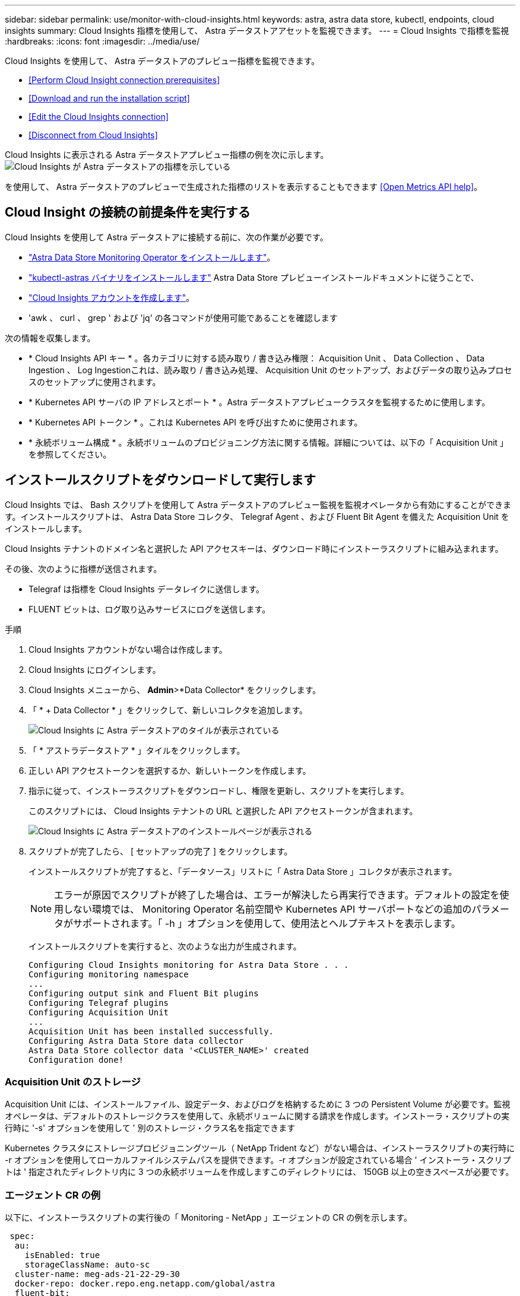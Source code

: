 ---
sidebar: sidebar 
permalink: use/monitor-with-cloud-insights.html 
keywords: astra, astra data store, kubectl, endpoints, cloud insights 
summary: Cloud Insights 指標を使用して、 Astra データストアアセットを監視できます。 
---
= Cloud Insights で指標を監視
:hardbreaks:
:icons: font
:imagesdir: ../media/use/


Cloud Insights を使用して、 Astra データストアのプレビュー指標を監視できます。

* <<Perform Cloud Insight connection prerequisites>>
* <<Download and run the installation script>>
* <<Edit the Cloud Insights connection>>
* <<Disconnect from Cloud Insights>>


Cloud Insights に表示される Astra データストアプレビュー指標の例を次に示します。image:ci_ui_metrics.png["Cloud Insights が Astra データストアの指標を示している"]

を使用して、 Astra データストアのプレビューで生成された指標のリストを表示することもできます <<Open Metrics API help>>。



== Cloud Insight の接続の前提条件を実行する

Cloud Insights を使用して Astra データストアに接続する前に、次の作業が必要です。

* link:install-ads.html#install-the-monitoring-operator["Astra Data Store Monitoring Operator をインストールします"]。
* link:install-ads.html#copy-the-binary-and-push-images-to-your-local-registry["kubectl-astras バイナリをインストールします"] Astra Data Store プレビューインストールドキュメントに従うことで、
* link:https://docs.netapp.com/us-en/cloudinsights/task_cloud_insights_onboarding_1.html["Cloud Insights アカウントを作成します"]。
* 'awk 、 curl 、 grep ' および 'jq' の各コマンドが使用可能であることを確認します


次の情報を収集します。

* * Cloud Insights API キー * 。各カテゴリに対する読み取り / 書き込み権限： Acquisition Unit 、 Data Collection 、 Data Ingestion 、 Log Ingestionこれは、読み取り / 書き込み処理、 Acquisition Unit のセットアップ、およびデータの取り込みプロセスのセットアップに使用されます。
* * Kubernetes API サーバの IP アドレスとポート * 。Astra データストアプレビュークラスタを監視するために使用します。
* * Kubernetes API トークン * 。これは Kubernetes API を呼び出すために使用されます。
* * 永続ボリューム構成 * 。永続ボリュームのプロビジョニング方法に関する情報。詳細については、以下の「 Acquisition Unit 」を参照してください。




== インストールスクリプトをダウンロードして実行します

Cloud Insights では、 Bash スクリプトを使用して Astra データストアのプレビュー監視を監視オペレータから有効にすることができます。インストールスクリプトは、 Astra Data Store コレクタ、 Telegraf Agent 、および Fluent Bit Agent を備えた Acquisition Unit をインストールします。

Cloud Insights テナントのドメイン名と選択した API アクセスキーは、ダウンロード時にインストーラスクリプトに組み込まれます。

その後、次のように指標が送信されます。

* Telegraf は指標を Cloud Insights データレイクに送信します。
* FLUENT ビットは、ログ取り込みサービスにログを送信します。


.手順
. Cloud Insights アカウントがない場合は作成します。
. Cloud Insights にログインします。
. Cloud Insights メニューから、 *Admin*>*Data Collector* をクリックします。
. 「 * + Data Collector * 」をクリックして、新しいコレクタを追加します。
+
image:ci_select_data_collector_tile.png["Cloud Insights に Astra データストアのタイルが表示されている"]

. 「 * アストラデータストア * 」タイルをクリックします。
. 正しい API アクセストークンを選択するか、新しいトークンを作成します。
. 指示に従って、インストーラスクリプトをダウンロードし、権限を更新し、スクリプトを実行します。
+
このスクリプトには、 Cloud Insights テナントの URL と選択した API アクセストークンが含まれます。

+
image:ci_install_page_filledin.png["Cloud Insights に Astra データストアのインストールページが表示される"]

. スクリプトが完了したら、 [ セットアップの完了 ] をクリックします。
+
インストールスクリプトが完了すると、「データソース」リストに「 Astra Data Store 」コレクタが表示されます。

+

NOTE: エラーが原因でスクリプトが終了した場合は、エラーが解決したら再実行できます。デフォルトの設定を使用しない環境では、 Monitoring Operator 名前空間や Kubernetes API サーバポートなどの追加のパラメータがサポートされます。「 -h 」オプションを使用して、使用法とヘルプテキストを表示します。

+
インストールスクリプトを実行すると、次のような出力が生成されます。

+
[listing]
----
Configuring Cloud Insights monitoring for Astra Data Store . . .
Configuring monitoring namespace
...
Configuring output sink and Fluent Bit plugins
Configuring Telegraf plugins
Configuring Acquisition Unit
...
Acquisition Unit has been installed successfully.
Configuring Astra Data Store data collector
Astra Data Store collector data '<CLUSTER_NAME>' created
Configuration done!
----




=== Acquisition Unit のストレージ

Acquisition Unit には、インストールファイル、設定データ、およびログを格納するために 3 つの Persistent Volume が必要です。監視オペレータは、デフォルトのストレージクラスを使用して、永続ボリュームに関する請求を作成します。インストーラ・スクリプトの実行時に '-s' オプションを使用して ' 別のストレージ・クラス名を指定できます

Kubernetes クラスタにストレージプロビジョニングツール（ NetApp Trident など）がない場合は、インストーラスクリプトの実行時に -r オプションを使用してローカルファイルシステムパスを提供できます。-r オプションが設定されている場合 ' インストーラ・スクリプトは ' 指定されたディレクトリ内に 3 つの永続ボリュームを作成しますこのディレクトリには、 150GB 以上の空きスペースが必要です。



=== エージェント CR の例

以下に、インストーラスクリプトの実行後の「 Monitoring - NetApp 」エージェントの CR の例を示します。

[listing]
----
 spec:
  au:
    isEnabled: true
    storageClassName: auto-sc
  cluster-name: meg-ads-21-22-29-30
  docker-repo: docker.repo.eng.netapp.com/global/astra
  fluent-bit:
  - name: ads-tail
    outputs:
    - sink: ADS_STDOUT
    substitutions:
    - key: TAG
      value: firetapems
    - key: LOG_FILE
      values:
      - /var/log/firetap/*/ems/ems
      - /var/log/firetap/ems/*/ems/ems
    - key: ADS_CLUSTER_NAME
      value: meg-ads-21-22-28-29-30
  - name: agent
  - name: ads-tail-ci
    outputs:
    - sink: CI
    substitutions:
    - key: TAG
      value: netapp.ads
    - key: LOG_FILE
      values:
      - /var/log/firetap/*/ems/ems
      - /var/log/firetap/ems/*/ems/ems
    - key: ADS_CLUSTER_NAME
      value: meg-ads-21-22-28-29-30
  output-sink:
  - api-key: abcd
    domain-name: bzl9ngz.gst-adsdemo.ci-dev.netapp.com
    name: CI
  serviceAccount: sa-netapp-monitoring
  telegraf:
  - name: ads-open-metric
    outputs:
    - sink: CI
    run-mode:
    - ReplicaSet
    substitutions:
    - key: URLS
      values:
      - http://astrads-metrics-service.astrads-system.svc.cluster.local:9341
    - key: METRIC_TYPE
      value: ads-metric
    - key: ADS_CATEGORY
      value: netapp_ads
    - key: ADS_CLUSTER_NAME
      value: meg-ads-21-22-28-29-30
  - name: agent
status:
  au-pod-status: UP
  au-uuid: eddeccc6-3aa3-4dd2-a98c-220085fae6a9
----


== インストーラのスクリプトヘルプ

インストーラスクリプトの完全なヘルプテキストを次に示します。

[listing]
----
./cloudinsights-ads-monitoring.sh -h

USAGE: cloudinsights-ads-monitoring.sh [OPTIONS]
Configure monitoring of Astra Data Store by Cloud Insights.
OPTIONS:
  -h                      Display this help message.
  -d ci_domain_name       Cloud Insights tenant domain name.
  -i kubernetes_ip        Kubernetes API server IP address.
  -k ci_api_key           Cloud Insights API Access Key.
  -n namespace            Namespace for monitoring components. (default: netapp-monitoring)
  -p kubernetes_port      Kubernetes API server port. (default: 6443)
  -r root_pv_dir          Create 3 Persistent Volumes in this directory for the Acquisition Unit.
                          Only specify this option if there is no Storage Provisioner installed and the PVs do not already exist.
  -s storage_class        Storage Class name for provisioning Acquisition Unit PVs. If not specified, the default storage class will be used.
  -t kubernetes_token     Kubernetes API server token.
----


== Cloud Insights 接続を編集します

Kubernetes API キーまたは Cloud Insights API キーは、あとから編集できます。

* Kubernetes API キーを更新する場合は、 Cloud Insights UI から Astra データストアコレクタを編集する必要があります。
* テレメトリとログに使用される Cloud Insights API キーを更新する場合は、 kubectl コマンドを使用して Monitoring Operator CR を編集する必要があります。




=== Kubernetes API トークンを更新します

. Cloud Insights にログインします。
. [*Admin*>] > [* Data Collectors] を選択して、 [Data Collectors] ページにアクセスします。
. Astra データストアクラスタのエントリを探します。
. ページの右側にあるメニューをクリックし、「 * 編集 * 」を選択します。




=== Cloud Insights API アクセストークンを更新します

. Cloud Insights にログインします。
. [*Admin*>*API Access*] を選択し、 [*+API アクセストークン *] をクリックして、新しい Cloud Insights API アクセストークンを作成します。
. エージェント CR を編集します。
+
[listing]
----
kubectl --namespace netapp-monitoring edit agent agent-monitoring-netapp
----
. 「 output-sink 」セクションを探し、「 ci 」という名前のエントリを見つけます。
. ラベル「 api-key 」の場合は、現在の値を新しい API キーに置き換えます。
+
セクションは次のようになります。

+
[listing]
----
 output-sink:
  - api-key: <api key value>
    domain-name: <tenant url>
    name: CI
----
. エディタウィンドウを保存して終了します。


モニタリングオペレータは、 Telegraf ビットと Fluent ビットを更新して、新しい API キーを使用します。



== Cloud Insights から切断します

Cloud Insights から切断するには、最初に Cloud Insights UI から Astra データストアコレクタを削除する必要があります。これが完了したら、モニタリングオペレータから Acquisition Unit 、 Telegraf 、および Fluent の各ビット設定を削除できます。



=== Astra Data Store コレクタを削除

. Cloud Insights にログインします。
. [*Admin*>] > [* Data Collectors] を選択して、 [Data Collectors] ページにアクセスします。
. Astra データストアクラスタのエントリを探します。
. 画面の右側にある kebab メニューを選択し、 * Delete * （削除）を選択します。
. 確認ページで * Delete * をクリックします。




=== Acquisition Unit 、 Telegraf 、および Fluent ビットを削除します

. エージェント CR を編集します。
+
[listing]
----
kubectl --namespace netapp-monitoring edit agent agent-monitoring-netapp
----
. 「 au 」セクションを探し、「 IsEnabled:false 」を設定します
. 「 FLUENT ビット」セクションを探し、「 ADS テール CI 」という名前のプラグインを削除します。プラグインがない場合は、「 FLUENT - BIT 」セクションを削除できます。
. 「テレグラム」セクションを探し、「 ads-open-metric 」という名前のプラグインを削除します。プラグインがない場合は、「テレグラム」セクションを削除できます。
. 「 output-sink 」セクションを探し、「 ci 」という名前のシンクを取り外します。
. エディタウィンドウを保存して終了します。
+
モニタリングオペレータが Telegraf および Fluent ビット設定を更新し、 Acquisition Unit ポッドを削除します。

. ストレージプロビジョニング担当者ではなく Acquisition Unit PVS にローカルディレクトリを使用した場合は、 PVS を削除します。
+
[listing]
----
kubectl delete pv au-lib au-log au-pv
----
+
次に、 AU を実行していたノードの実際のディレクトリを削除します。

. Acquisition Unit ポッドが削除されたら、 Cloud Insights から Acquisition Unit を削除できます。
+
.. Cloud Insights メニューで、 *Admin*>*Data Collector* を選択します。
.. [* Acquisition Units * （ Acquisition Unit * ） ] タブをクリックします。
.. Acquisition Unit ポッドの横にあるメニューをクリックします。
.. [ 削除（ Delete ） ] をクリックします。




モニタリングオペレータが Telegraf および Fluent ビット設定を更新し、 Acquisition Unit を削除します。



== Open Metrics API のヘルプを参照してください

Astra データストアプレビューから指標を収集するために使用できる API のリストを次に示します。

* 「 help 」行は指標を表します。
* 「 type 」行は、メトリックがゲージかカウンタかを示します。


[listing]
----
# HELP astrads_cluster_capacity_logical_percent Percentage cluster logical capacity that is used (0-100)
# TYPE astrads_cluster_capacity_logical_percent gauge
# HELP astrads_cluster_capacity_max_logical Max Logical capacity of the cluster in bytes
# TYPE astrads_cluster_capacity_max_logical gauge
# HELP astrads_cluster_capacity_max_physical The sum of the space in the cluster in bytes for storing data after provisioning efficiencies, data reduction algorithms and replication schemes are applied
# TYPE astrads_cluster_capacity_max_physical gauge
# HELP astrads_cluster_capacity_ops The IO operations capacity of the cluster
# TYPE astrads_cluster_capacity_ops gauge
# HELP astrads_cluster_capacity_physical_percent The percentage of cluster physical capacity that is used (0-100)
# TYPE astrads_cluster_capacity_physical_percent gauge
# HELP astrads_cluster_capacity_used_logical The sum of the bytes of data in all volumes in the cluster before provisioning efficiencies, data reduction algorithms and replication schemes are applied
# TYPE astrads_cluster_capacity_used_logical gauge
# HELP astrads_cluster_capacity_used_physical Used Physical capacity of a cluster in bytes
# TYPE astrads_cluster_capacity_used_physical gauge
# HELP astrads_cluster_other_latency The sum of the accumulated latency in seconds for other IO operations of all the volumes in a cluster. Divide by astrads_cluster_other_ops to get the average latency per other operation
# TYPE astrads_cluster_other_latency counter
# HELP astrads_cluster_other_ops The sum of the other IO operations of all the volumes in a cluster
# TYPE astrads_cluster_other_ops counter
# HELP astrads_cluster_read_latency The sum of the accumulated latency in seconds of read IO operations of all the volumes in a cluster. Divide by astrads_cluster_read_ops to get the average latency per read operation
# TYPE astrads_cluster_read_latency counter
# HELP astrads_cluster_read_ops The sum of the read IO operations of all the volumes in a cluster
# TYPE astrads_cluster_read_ops counter
# HELP astrads_cluster_read_throughput The sum of the read throughput of all the volumes in a cluster in bytes
# TYPE astrads_cluster_read_throughput counter
# HELP astrads_cluster_storage_efficiency Efficacy of data reduction technologies. (logical used / physical used)
# TYPE astrads_cluster_storage_efficiency gauge
# HELP astrads_cluster_total_latency The sum of the accumulated latency in seconds of all IO operations of all the volumes in a cluster. Divide by astrads_cluster_total_ops to get average latency per operation
# TYPE astrads_cluster_total_latency counter
# HELP astrads_cluster_total_ops The sum of the IO operations of all the volumes in a cluster
# TYPE astrads_cluster_total_ops counter
# HELP astrads_cluster_total_throughput The sum of the read and write throughput of all the volumes in a cluster in bytes
# TYPE astrads_cluster_total_throughput counter
# HELP astrads_cluster_utilization_factor The ratio of the current cluster IO operations based on recent IO sizes to the cluster iops capacity. (0.0 - 1.0)
# TYPE astrads_cluster_utilization_factor gauge
# HELP astrads_cluster_volume_used The sum of used capacity of all the volumes in a cluster in bytes
# TYPE astrads_cluster_volume_used gauge
# HELP astrads_cluster_write_latency The sum of the accumulated latency in seconds of write IO operations of all the volumes in a cluster. Divide by astrads_cluster_write_ops to get the average latency per write operation
# TYPE astrads_cluster_write_latency counter
# HELP astrads_cluster_write_ops The sum of the write IO operations of all the volumes in a cluster
# TYPE astrads_cluster_write_ops counter
# HELP astrads_cluster_write_throughput The sum of the write throughput of all the volumes in a cluster in bytes
# TYPE astrads_cluster_write_throughput counter
# HELP astrads_disk_base_seconds Base for busy, pending and queued. Seconds since collection began
# TYPE astrads_disk_base_seconds counter
# HELP astrads_disk_busy Seconds the disk was busy. 100 * (astrads_disk_busy / astrads_disk_base_seconds) = percent busy (0-100)
# TYPE astrads_disk_busy counter
# HELP astrads_disk_capacity Raw Capacity of a disk in bytes
# TYPE astrads_disk_capacity gauge
# HELP astrads_disk_io_pending Summation of the count of pending io operations for a disk times time. Divide by astrads_disk_base_seconds to get the average pending operation count
# TYPE astrads_disk_io_pending counter
# HELP astrads_disk_io_queued Summation of the count of queued io operations for a disk times time. Divide by astrads_disk_base_seconds to get the average queued operations count
# TYPE astrads_disk_io_queued counter
# HELP astrads_disk_read_latency Total accumulated latency in seconds for disk reads. Divide by astrads_disk_read_ops to get the average latency per read operation
# TYPE astrads_disk_read_latency counter
# HELP astrads_disk_read_ops Total number of read operations for a disk
# TYPE astrads_disk_read_ops counter
# HELP astrads_disk_read_throughput Total bytes read from a disk
# TYPE astrads_disk_read_throughput counter
# HELP astrads_disk_write_latency Total accumulated latency in seconds for disk writes. Divide by astrads_disk_write_ops to get the average latency per write operation
# TYPE astrads_disk_write_latency counter
# HELP astrads_disk_write_ops Total number of write operations for a disk
# TYPE astrads_disk_write_ops counter
# HELP astrads_disk_write_throughput Total bytes written to a disk
# TYPE astrads_disk_write_throughput counter
# HELP astrads_value_scrape_duration Duration to scrape values
# TYPE astrads_value_scrape_duration gauge
# HELP astrads_volume_capacity_available The minimum of the available capacity of a volume and the available capacity of the cluster in bytes
# TYPE astrads_volume_capacity_available gauge
# HELP astrads_volume_capacity_available_logical Logical available capacity of a volume in bytes
# TYPE astrads_volume_capacity_available_logical gauge
# HELP astrads_volume_capacity_percent Percentage of volume capacity available (0-100). (capacity available / provisioned) * 100
# TYPE astrads_volume_capacity_percent gauge
# HELP astrads_volume_capacity_provisioned Provisioned capacity of a volume in bytes after setting aside the snapshot reserve. (size - snapshot reserve = provisioned)
# TYPE astrads_volume_capacity_provisioned gauge
# HELP astrads_volume_capacity_size Total capacity of a volume in bytes
# TYPE astrads_volume_capacity_size gauge
# HELP astrads_volume_capacity_snapshot_reserve_percent Snapshot reserve percentage of a volume (0-100)
# TYPE astrads_volume_capacity_snapshot_reserve_percent gauge
# HELP astrads_volume_capacity_snapshot_used The amount of volume snapshot data that is not in the active file system in bytes
# TYPE astrads_volume_capacity_snapshot_used gauge
# HELP astrads_volume_capacity_used Used capacity of a volume in bytes. This is bytes in the active filesystem unless snapshots are consuming more than the snapshot reserve. (bytes in the active file system + MAX(0, snapshot_used-(snapshot_reserve_percent/100*size))
# TYPE astrads_volume_capacity_used gauge
# HELP astrads_volume_other_latency Total accumulated latency in seconds for operations on a volume that are neither read or write. Divide by astrads_volume_other_ops to get the average latency per other operation
# TYPE astrads_volume_other_latency counter
# HELP astrads_volume_other_ops Total number of operations for a volume that are neither read or write
# TYPE astrads_volume_other_ops counter
# HELP astrads_volume_read_latency Total accumulated read latency in seconds for a volume. Divide by astrads_volume_read_ops to get the average latency per read operation
# TYPE astrads_volume_read_latency counter
# HELP astrads_volume_read_ops Total number of read operations for a volume
# TYPE astrads_volume_read_ops counter
# HELP astrads_volume_read_throughput Total read throughput for a volume in bytes
# TYPE astrads_volume_read_throughput counter
# HELP astrads_volume_total_latency Total accumulated latency in seconds for all operations on a volume. Divide by astrads_volume_total_ops to get the average latency per operation
# TYPE astrads_volume_total_latency counter
# HELP astrads_volume_total_ops Total number of operations for a volume
# TYPE astrads_volume_total_ops counter
# HELP astrads_volume_total_throughput Total thoughput for a volume in bytes
# TYPE astrads_volume_total_throughput counter
# HELP astrads_volume_write_latency Total accumulated write latency in seconds for volume. Divide by astrads_volume_write_ops to get the average latency per write operation
# TYPE astrads_volume_write_latency counter
# HELP astrads_volume_write_ops Total number of write operations for a volume
# TYPE astrads_volume_write_ops counter
# HELP astrads_volume_write_throughput Total write thoughput for a volume in bytes
# TYPE astrads_volume_write_throughput counter
----